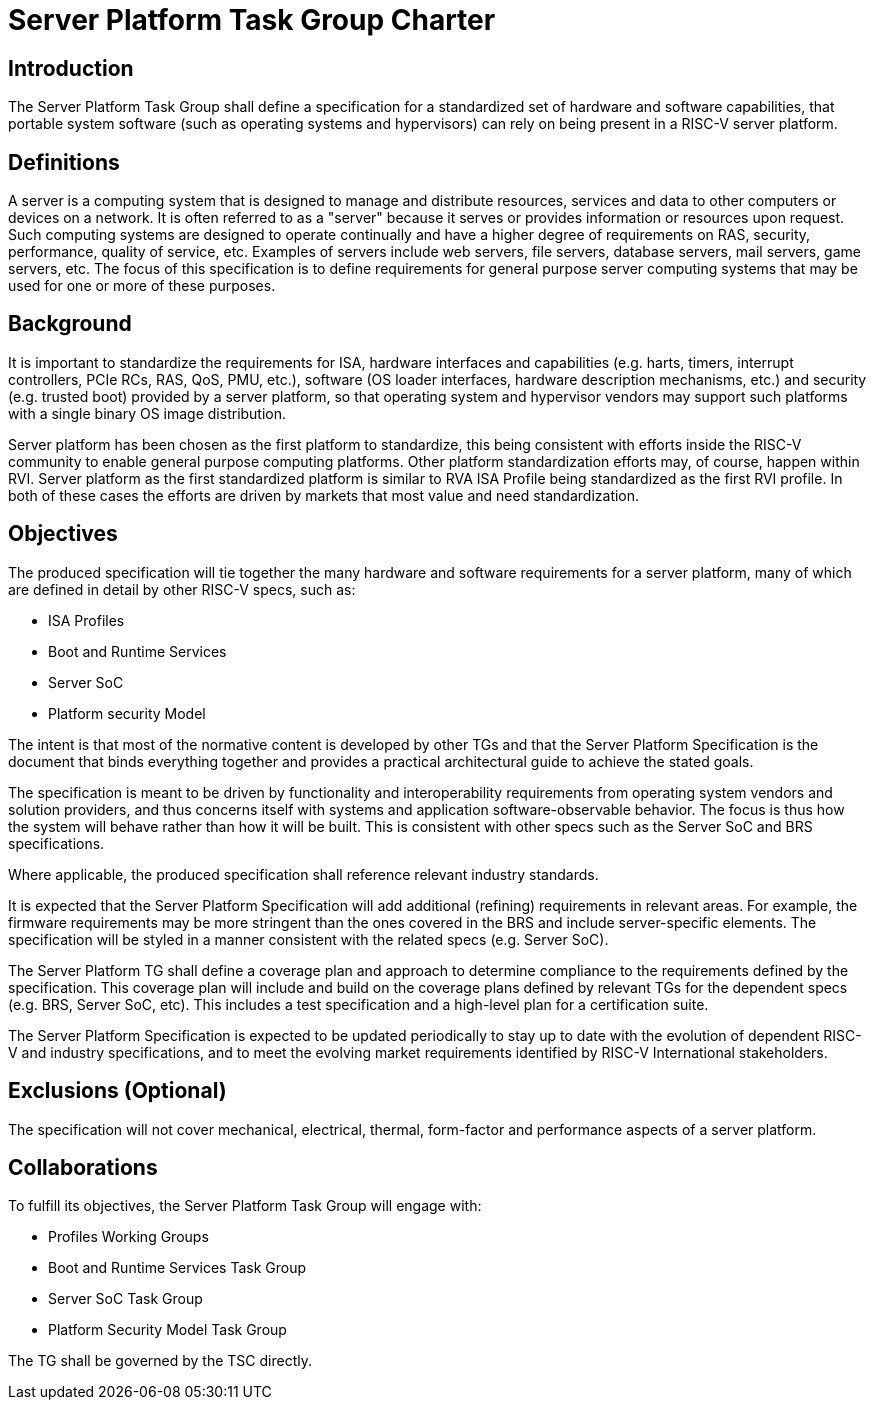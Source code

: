 = Server Platform Task Group Charter

== Introduction

The Server Platform Task Group shall define a specification for a
standardized set of hardware and software capabilities, that portable
system software (such as operating systems and hypervisors) can rely
on being present in a RISC-V server platform.

== Definitions

A server is a computing system that is designed to manage and distribute
resources, services and data to other computers or devices on a network.
It is often referred to as a "server" because it serves or provides
information or resources upon request. Such computing systems are
designed to operate continually and have a higher degree of
requirements on RAS, security, performance, quality of service,
etc. Examples of servers include web servers, file servers, database
servers, mail servers, game servers, etc. The focus of this
specification is to define requirements for general purpose server
computing systems that may be used for one or more of these purposes.

== Background

It is important to standardize the requirements for ISA, hardware
interfaces and capabilities (e.g.  harts, timers, interrupt controllers,
PCIe RCs, RAS, QoS, PMU, etc.), software (OS loader interfaces, hardware
description mechanisms, etc.) and security (e.g. trusted boot) provided by a
server platform, so that operating system and hypervisor vendors may
support such platforms with a single binary OS image distribution.

Server platform has been chosen as the first platform to standardize,
this being consistent with efforts inside the RISC-V community to
enable general purpose computing platforms. Other platform
standardization efforts may, of course, happen within RVI.
Server platform as the first standardized platform is similar to RVA
ISA Profile being standardized as the first RVI profile. In both of
these cases the efforts are driven by markets that most value and
need standardization.

== Objectives

The produced specification will tie together the many hardware and
software requirements for a server platform, many of which are defined
in detail by other RISC-V specs, such as:

* ISA Profiles
* Boot and Runtime Services
* Server SoC
* Platform security Model

The intent is that most of the normative content is developed by
other TGs and that the Server Platform Specification is the document
that binds everything together and provides a practical architectural
guide to achieve the stated goals.

The specification is meant to be driven by functionality and interoperability
requirements from operating system vendors and solution providers, and thus
concerns itself with systems and application software-observable behavior.
The focus is thus how the system will behave rather than how it will be built.
This is consistent with other specs such as the Server SoC and BRS specifications.

Where applicable, the produced specification shall reference relevant
industry standards.

It is expected that the Server Platform Specification will add
additional (refining) requirements in relevant areas. For example,
the firmware requirements may be more stringent than the ones covered
in the BRS and include server-specific elements. The specification will
be styled in a manner consistent with the related specs (e.g. Server SoC).

The Server Platform TG shall define a coverage plan and approach to
determine compliance to the requirements defined by the
specification. This coverage plan will include and build on the
coverage plans defined by relevant TGs for the dependent specs
(e.g. BRS, Server SoC, etc). This includes a test specification and
a high-level plan for a certification suite.

The Server Platform Specification is expected to be updated
periodically to stay up to date with the evolution of dependent
RISC-V and industry specifications, and to meet the evolving market
requirements identified by RISC-V International stakeholders.

== Exclusions (Optional)

The specification will not cover mechanical, electrical,
thermal, form-factor and performance aspects of a server platform.

== Collaborations

To fulfill its objectives, the Server Platform Task Group will engage with:

* Profiles Working Groups
* Boot and Runtime Services Task Group
* Server SoC Task Group
* Platform Security Model Task Group

The TG shall be governed by the TSC directly.
